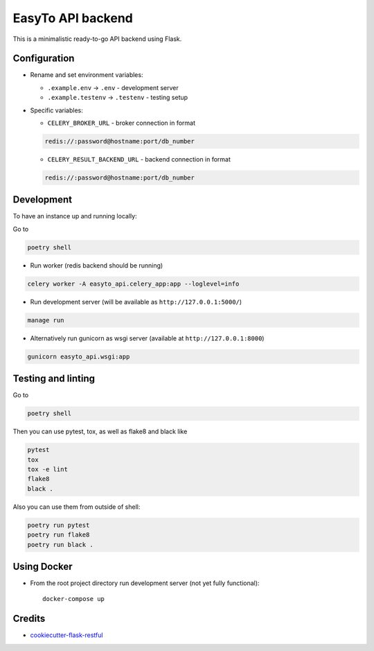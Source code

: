 EasyTo API backend
==================

This is a minimalistic ready-to-go API backend using Flask.

Configuration
-------------

* Rename and set environment variables:

  * ``.example.env`` -> ``.env`` - development server
  * ``.example.testenv`` -> ``.testenv`` - testing setup

* Specific variables:

  * ``CELERY_BROKER_URL`` - broker connection in format

  .. code::

     redis://:password@hostname:port/db_number

  * ``CELERY_RESULT_BACKEND_URL`` - backend connection in format

  .. code::

     redis://:password@hostname:port/db_number


Development
-----------

To have an instance up and running locally:

Go to

.. code::

    poetry shell

* Run worker (redis backend should be running)

.. code::

    celery worker -A easyto_api.celery_app:app --loglevel=info

* Run development server (will be available as ``http://127.0.0.1:5000/``)

.. code::

    manage run

* Alternatively run gunicorn as wsgi server (available at ``http://127.0.0.1:8000``)

.. code::

    gunicorn easyto_api.wsgi:app


Testing and linting
-------------------

Go to

.. code::

    poetry shell

Then you can use pytest, tox, as well as flake8 and black like

.. code::

    pytest
    tox
    tox -e lint
    flake8
    black .

Also you can use them from outside of shell:

.. code::

    poetry run pytest
    poetry run flake8
    poetry run black .

Using Docker
------------

* From the root project directory run development server (not yet fully functional)::

    docker-compose up


Credits
-------

* `cookiecutter-flask-restful <https://github.com/karec/cookiecutter-flask-restful>`_
